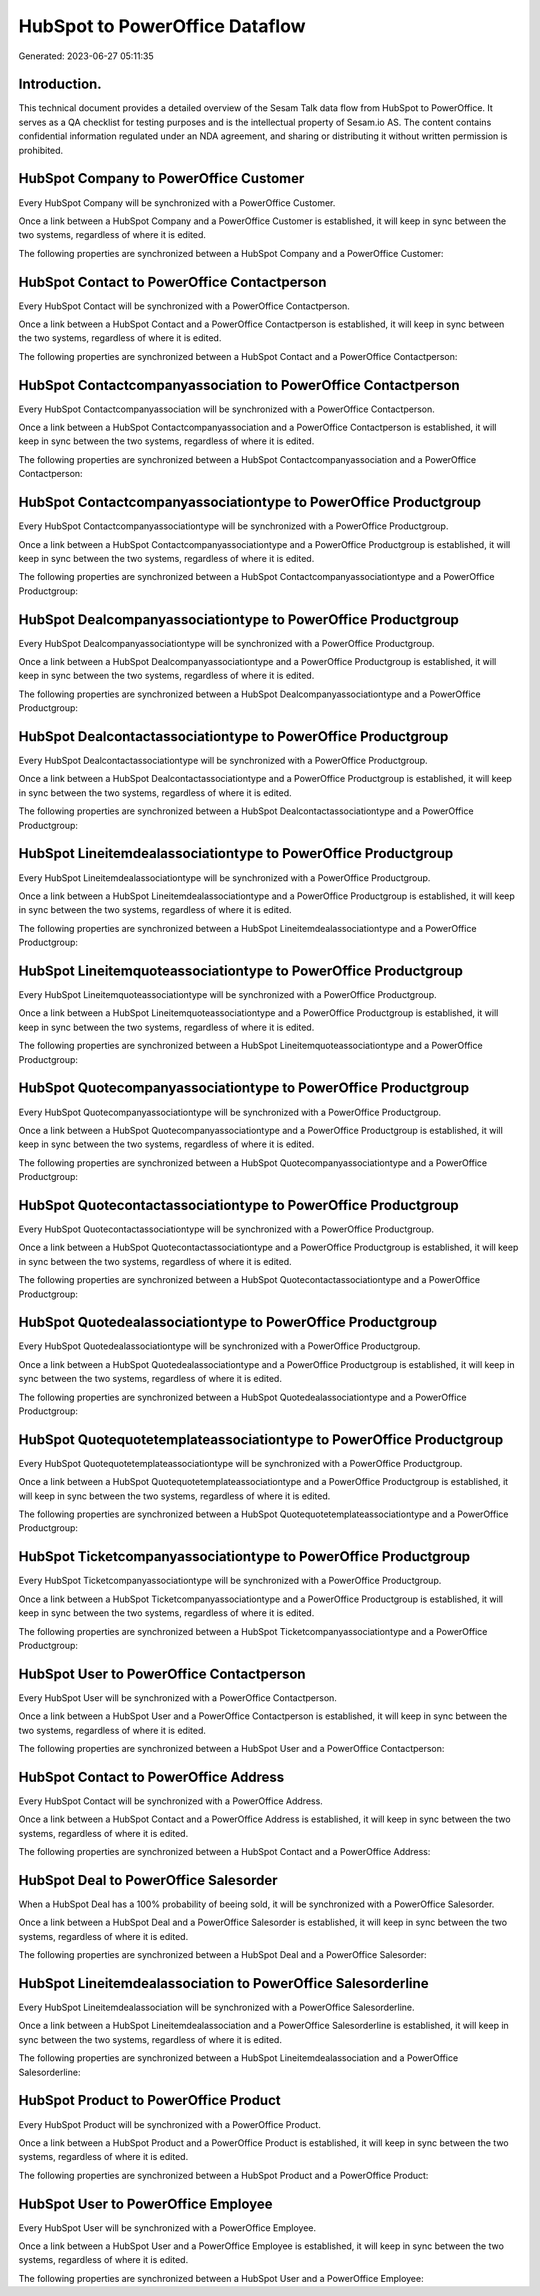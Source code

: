 ===============================
HubSpot to PowerOffice Dataflow
===============================

Generated: 2023-06-27 05:11:35

Introduction.
------------

This technical document provides a detailed overview of the Sesam Talk data flow from HubSpot to PowerOffice. It serves as a QA checklist for testing purposes and is the intellectual property of Sesam.io AS. The content contains confidential information regulated under an NDA agreement, and sharing or distributing it without written permission is prohibited.

HubSpot Company to PowerOffice Customer
---------------------------------------
Every HubSpot Company will be synchronized with a PowerOffice Customer.

Once a link between a HubSpot Company and a PowerOffice Customer is established, it will keep in sync between the two systems, regardless of where it is edited.

The following properties are synchronized between a HubSpot Company and a PowerOffice Customer:

.. list-table::
   :header-rows: 1

   * - HubSpot Company Property
     - PowerOffice Customer Property
     - PowerOffice Data Type


HubSpot Contact to PowerOffice Contactperson
--------------------------------------------
Every HubSpot Contact will be synchronized with a PowerOffice Contactperson.

Once a link between a HubSpot Contact and a PowerOffice Contactperson is established, it will keep in sync between the two systems, regardless of where it is edited.

The following properties are synchronized between a HubSpot Contact and a PowerOffice Contactperson:

.. list-table::
   :header-rows: 1

   * - HubSpot Contact Property
     - PowerOffice Contactperson Property
     - PowerOffice Data Type


HubSpot Contactcompanyassociation to PowerOffice Contactperson
--------------------------------------------------------------
Every HubSpot Contactcompanyassociation will be synchronized with a PowerOffice Contactperson.

Once a link between a HubSpot Contactcompanyassociation and a PowerOffice Contactperson is established, it will keep in sync between the two systems, regardless of where it is edited.

The following properties are synchronized between a HubSpot Contactcompanyassociation and a PowerOffice Contactperson:

.. list-table::
   :header-rows: 1

   * - HubSpot Contactcompanyassociation Property
     - PowerOffice Contactperson Property
     - PowerOffice Data Type


HubSpot Contactcompanyassociationtype to PowerOffice Productgroup
-----------------------------------------------------------------
Every HubSpot Contactcompanyassociationtype will be synchronized with a PowerOffice Productgroup.

Once a link between a HubSpot Contactcompanyassociationtype and a PowerOffice Productgroup is established, it will keep in sync between the two systems, regardless of where it is edited.

The following properties are synchronized between a HubSpot Contactcompanyassociationtype and a PowerOffice Productgroup:

.. list-table::
   :header-rows: 1

   * - HubSpot Contactcompanyassociationtype Property
     - PowerOffice Productgroup Property
     - PowerOffice Data Type


HubSpot Dealcompanyassociationtype to PowerOffice Productgroup
--------------------------------------------------------------
Every HubSpot Dealcompanyassociationtype will be synchronized with a PowerOffice Productgroup.

Once a link between a HubSpot Dealcompanyassociationtype and a PowerOffice Productgroup is established, it will keep in sync between the two systems, regardless of where it is edited.

The following properties are synchronized between a HubSpot Dealcompanyassociationtype and a PowerOffice Productgroup:

.. list-table::
   :header-rows: 1

   * - HubSpot Dealcompanyassociationtype Property
     - PowerOffice Productgroup Property
     - PowerOffice Data Type


HubSpot Dealcontactassociationtype to PowerOffice Productgroup
--------------------------------------------------------------
Every HubSpot Dealcontactassociationtype will be synchronized with a PowerOffice Productgroup.

Once a link between a HubSpot Dealcontactassociationtype and a PowerOffice Productgroup is established, it will keep in sync between the two systems, regardless of where it is edited.

The following properties are synchronized between a HubSpot Dealcontactassociationtype and a PowerOffice Productgroup:

.. list-table::
   :header-rows: 1

   * - HubSpot Dealcontactassociationtype Property
     - PowerOffice Productgroup Property
     - PowerOffice Data Type


HubSpot Lineitemdealassociationtype to PowerOffice Productgroup
---------------------------------------------------------------
Every HubSpot Lineitemdealassociationtype will be synchronized with a PowerOffice Productgroup.

Once a link between a HubSpot Lineitemdealassociationtype and a PowerOffice Productgroup is established, it will keep in sync between the two systems, regardless of where it is edited.

The following properties are synchronized between a HubSpot Lineitemdealassociationtype and a PowerOffice Productgroup:

.. list-table::
   :header-rows: 1

   * - HubSpot Lineitemdealassociationtype Property
     - PowerOffice Productgroup Property
     - PowerOffice Data Type


HubSpot Lineitemquoteassociationtype to PowerOffice Productgroup
----------------------------------------------------------------
Every HubSpot Lineitemquoteassociationtype will be synchronized with a PowerOffice Productgroup.

Once a link between a HubSpot Lineitemquoteassociationtype and a PowerOffice Productgroup is established, it will keep in sync between the two systems, regardless of where it is edited.

The following properties are synchronized between a HubSpot Lineitemquoteassociationtype and a PowerOffice Productgroup:

.. list-table::
   :header-rows: 1

   * - HubSpot Lineitemquoteassociationtype Property
     - PowerOffice Productgroup Property
     - PowerOffice Data Type


HubSpot Quotecompanyassociationtype to PowerOffice Productgroup
---------------------------------------------------------------
Every HubSpot Quotecompanyassociationtype will be synchronized with a PowerOffice Productgroup.

Once a link between a HubSpot Quotecompanyassociationtype and a PowerOffice Productgroup is established, it will keep in sync between the two systems, regardless of where it is edited.

The following properties are synchronized between a HubSpot Quotecompanyassociationtype and a PowerOffice Productgroup:

.. list-table::
   :header-rows: 1

   * - HubSpot Quotecompanyassociationtype Property
     - PowerOffice Productgroup Property
     - PowerOffice Data Type


HubSpot Quotecontactassociationtype to PowerOffice Productgroup
---------------------------------------------------------------
Every HubSpot Quotecontactassociationtype will be synchronized with a PowerOffice Productgroup.

Once a link between a HubSpot Quotecontactassociationtype and a PowerOffice Productgroup is established, it will keep in sync between the two systems, regardless of where it is edited.

The following properties are synchronized between a HubSpot Quotecontactassociationtype and a PowerOffice Productgroup:

.. list-table::
   :header-rows: 1

   * - HubSpot Quotecontactassociationtype Property
     - PowerOffice Productgroup Property
     - PowerOffice Data Type


HubSpot Quotedealassociationtype to PowerOffice Productgroup
------------------------------------------------------------
Every HubSpot Quotedealassociationtype will be synchronized with a PowerOffice Productgroup.

Once a link between a HubSpot Quotedealassociationtype and a PowerOffice Productgroup is established, it will keep in sync between the two systems, regardless of where it is edited.

The following properties are synchronized between a HubSpot Quotedealassociationtype and a PowerOffice Productgroup:

.. list-table::
   :header-rows: 1

   * - HubSpot Quotedealassociationtype Property
     - PowerOffice Productgroup Property
     - PowerOffice Data Type


HubSpot Quotequotetemplateassociationtype to PowerOffice Productgroup
---------------------------------------------------------------------
Every HubSpot Quotequotetemplateassociationtype will be synchronized with a PowerOffice Productgroup.

Once a link between a HubSpot Quotequotetemplateassociationtype and a PowerOffice Productgroup is established, it will keep in sync between the two systems, regardless of where it is edited.

The following properties are synchronized between a HubSpot Quotequotetemplateassociationtype and a PowerOffice Productgroup:

.. list-table::
   :header-rows: 1

   * - HubSpot Quotequotetemplateassociationtype Property
     - PowerOffice Productgroup Property
     - PowerOffice Data Type


HubSpot Ticketcompanyassociationtype to PowerOffice Productgroup
----------------------------------------------------------------
Every HubSpot Ticketcompanyassociationtype will be synchronized with a PowerOffice Productgroup.

Once a link between a HubSpot Ticketcompanyassociationtype and a PowerOffice Productgroup is established, it will keep in sync between the two systems, regardless of where it is edited.

The following properties are synchronized between a HubSpot Ticketcompanyassociationtype and a PowerOffice Productgroup:

.. list-table::
   :header-rows: 1

   * - HubSpot Ticketcompanyassociationtype Property
     - PowerOffice Productgroup Property
     - PowerOffice Data Type


HubSpot User to PowerOffice Contactperson
-----------------------------------------
Every HubSpot User will be synchronized with a PowerOffice Contactperson.

Once a link between a HubSpot User and a PowerOffice Contactperson is established, it will keep in sync between the two systems, regardless of where it is edited.

The following properties are synchronized between a HubSpot User and a PowerOffice Contactperson:

.. list-table::
   :header-rows: 1

   * - HubSpot User Property
     - PowerOffice Contactperson Property
     - PowerOffice Data Type


HubSpot Contact to PowerOffice Address
--------------------------------------
Every HubSpot Contact will be synchronized with a PowerOffice Address.

Once a link between a HubSpot Contact and a PowerOffice Address is established, it will keep in sync between the two systems, regardless of where it is edited.

The following properties are synchronized between a HubSpot Contact and a PowerOffice Address:

.. list-table::
   :header-rows: 1

   * - HubSpot Contact Property
     - PowerOffice Address Property
     - PowerOffice Data Type


HubSpot Deal to PowerOffice Salesorder
--------------------------------------
When a HubSpot Deal has a 100% probability of beeing sold, it  will be synchronized with a PowerOffice Salesorder.

Once a link between a HubSpot Deal and a PowerOffice Salesorder is established, it will keep in sync between the two systems, regardless of where it is edited.

The following properties are synchronized between a HubSpot Deal and a PowerOffice Salesorder:

.. list-table::
   :header-rows: 1

   * - HubSpot Deal Property
     - PowerOffice Salesorder Property
     - PowerOffice Data Type


HubSpot Lineitemdealassociation to PowerOffice Salesorderline
-------------------------------------------------------------
Every HubSpot Lineitemdealassociation will be synchronized with a PowerOffice Salesorderline.

Once a link between a HubSpot Lineitemdealassociation and a PowerOffice Salesorderline is established, it will keep in sync between the two systems, regardless of where it is edited.

The following properties are synchronized between a HubSpot Lineitemdealassociation and a PowerOffice Salesorderline:

.. list-table::
   :header-rows: 1

   * - HubSpot Lineitemdealassociation Property
     - PowerOffice Salesorderline Property
     - PowerOffice Data Type


HubSpot Product to PowerOffice Product
--------------------------------------
Every HubSpot Product will be synchronized with a PowerOffice Product.

Once a link between a HubSpot Product and a PowerOffice Product is established, it will keep in sync between the two systems, regardless of where it is edited.

The following properties are synchronized between a HubSpot Product and a PowerOffice Product:

.. list-table::
   :header-rows: 1

   * - HubSpot Product Property
     - PowerOffice Product Property
     - PowerOffice Data Type


HubSpot User to PowerOffice Employee
------------------------------------
Every HubSpot User will be synchronized with a PowerOffice Employee.

Once a link between a HubSpot User and a PowerOffice Employee is established, it will keep in sync between the two systems, regardless of where it is edited.

The following properties are synchronized between a HubSpot User and a PowerOffice Employee:

.. list-table::
   :header-rows: 1

   * - HubSpot User Property
     - PowerOffice Employee Property
     - PowerOffice Data Type

